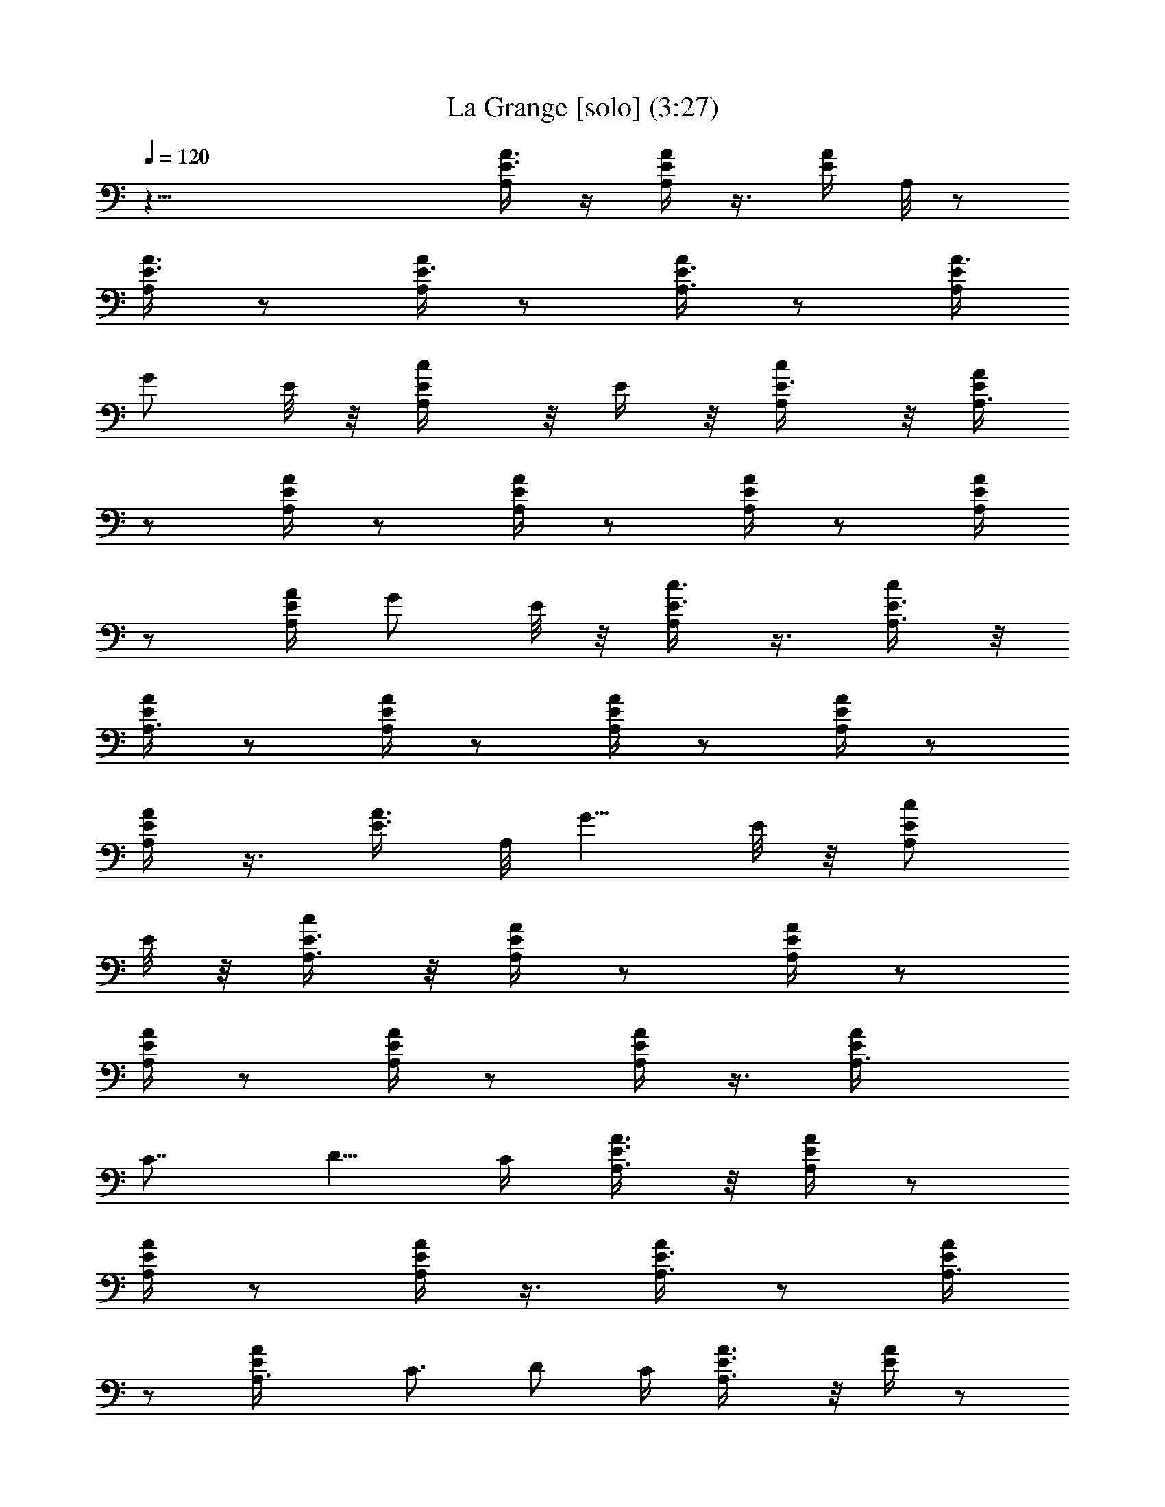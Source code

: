 X:1
T:La Grange [solo] (3:27)
Z:Transcribed by Branorin of Elendilmir
%  Original file:La_Grange.mid
%  Transpose:0
L:1/4
Q:120
K:C
z47/8 [A3/8E3/8A,/4] z/4 [A/4E/4A,/4] z3/8 [E/4A/4z/8] A,/8 z/2
[A3/8E3/8A,/4] z/2 [A/4E3/8A,/4] z/2 [E3/8A,3/8A/4] z/2 [E/4A,/4A3/8]
G/2 E/8 z/8 [A,/2c/2E/4] z/8 E/4 z/8 [c/2E3/8A,/4] z/8 [A/4E/4A,3/8]
z/2 [A/4E/4A,/4] z/2 [A/4E/4A,/4] z/2 [E/4A,/4A/4] z/2 [E/4A/4A,/4]
z/2 [A/4A,/4E/4] G/2 E/8 z/8 [c3/8E3/8A,/4] z3/8 [E3/8c/2A,3/8] z/8
[A,3/8A/4E/4] z/2 [A/4E/4A,/4] z/2 [A/4E/4A,/4] z/2 [E/4A/4A,/4] z/2
[A,/4A/4E/4] z3/8 [A3/8E3/8z/8] A,/8 [G5/8z/2] E/8 z/8 [A,/2c/2E/2]
E/8 z/8 [E3/8c/2A,3/8] z/8 [A,/4E/4A/4] z/2 [A,/4E/4A/4] z/2
[A,/4E/4A/4] z/2 [A/4E/4A,/4] z/2 [A/4E/4A,/4] z3/8 [EAA,3/8z/4]
[C7/8z3/4] [D5/8z/2] C/4 [A,3/8E3/8A3/8] z/8 [A,/4E/4A/4] z/2
[A,/4A/4E/4] z/2 [E/4A,/4A/4] z3/8 [A,3/8A/4E3/8] z/2 [A,3/8A/4E/4]
z/2 [AEA,3/8z/4] C3/4 D/2 C/4 [A,3/4A3/8E3/8] z/8 [E/4A/4] z/2
[A,/4E/4A/8] z/2 [A/4A,3/8E/4] z/2 [E/4A,3/8A/4] z/2 [E/4A,/4A/4] z/2
[A,/4AE] C3/4 D/2 [C3/8z/4] [E3/8A3/8A,3/4] z/8 [E/4A/4] z3/8
[E3/8A/4z/8] A,/4 z3/8 [A/4A,3/8E3/8] z/2 [A,3/8E/4A/4] z/2
[A,/4A/4E/4] z/2 [AEA,/4] C3/4 D/2 [C/4z/8] [A,/2z/8] [E/4A/4] z/8
[A/4E3/8A,3/8] z/2 [E/4A/4A,/4] z/2 [A/4E/4A,/4] z/2 [A/4E/4A,/4]
z23/8 [A/2E/2A,/8] A,3/8 [A3/8E3/8A,/4] A,/2 [A3/8E3/8A,/4] A,/2
[A,/4E3/8A3/8] A,/2 [A/4E3/8A,/4] A,/2 [E3/8A3/8A,/4] A,3/8 z/8
[A11/8E/8A,/4] z/8 [C3/4z5/8] [D,5/8D/2] [C3/8z/4] [A/2E/2A,/2]
[E3/8A,/4A3/8] A,/2 [E/4A/4A,/4] A,/2 [A,/4A/4E/4] A,/2 [A/4E/4A,/4]
A,/2 [E/4A/4A,/8] A,3/8 z/8 [A,/2A13/8E/4] [C7/8z3/4] [D/2D,5/8] C/4
[A3/8E3/8A,/2] z/8 [A3/8E3/8A,/4] A,/2 [A3/8E3/8A,/4] A,/2
[A,/4E3/8A/4] A,/2 [A/4E/4A,/4] A,3/8 [E3/8A3/8A,/4] A,3/8 z/8
[A3/2E/4A,3/8] C3/4 [D/2D,5/8] C/4 [A,/2A3/8E3/8] z/8 [E/4A,/4A/4]
A,3/8 z/8 [E/4A/4A,/4] A,3/8 z/8 [A,/4A/4E/4] A,3/8 [A/4E3/8A,/4]
A,/2 [E3/8A3/8A,/4] A,3/8 z/8 [A13/8E/4A,/2] C3/4 [D,5/8D/2] C/4
[A,/2A3/8E3/8] z/8 [A/4E/4A,/4] A,/2 [A/4E/4A,/4] A,3/8
[A,/4E3/8A3/8] A,/2 [A3/8E3/8A,/4] A,/2 [E3/8A3/8A,/4] A,3/8 z/8
[A3/2E/8A,3/8] z/8 C3/4 [D/2D,5/8] C/4 [A,/2A3/8E3/8] z/8
[E/4A,/4A/4] A,3/8 [E/4A/4A,/4] A,/2 [A,/4A3/8E3/8] A,/2 [A/4E/4A,/4]
A,/2 [E/4A/4A,/4] A,3/8 z/8 [A3/2E/8A,3/8] z/8 C3/4 [D/2D,/2z3/8] C/8
[C/4z/8] [A/2E/2A,/2] [A3/8E3/8A,/4] A,/2 [A3/8E3/8A,/4] A,/2
[A,/4E3/8A3/8] A,/2 [A/4E3/8A,/4] A,/2 [E3/8A3/8A,/4] A,3/8 z/8
[A11/8E/8A,/4] z/8 [C3/4z5/8] [D,5/8D/2] [C3/8z/4] [A/2E/2A,/2]
[E/4A,/4A/4] A,/2 [E/4A/4A,/4] A,/2 [A,/4A/4E/4] A,/2 [A/4E/4A,/4]
A,3/8 z/8 [E/4A/4A,/8] A,/2 [A13/8E/4A,/8] [A,3/8z/8] C3/4 [D,5/8D/2]
C/4 [A,/2A3/8E3/8] z/8 [A3/8E3/8A,/4] A,/2 [A3/8E3/8A,/4] A,/2
[A,/4E3/8A/4] A,3/8 z/8 [A/4E/4A,/8] A,/2 [E3/8A3/8A,/4] A,3/8 z/8
[A3/2E/4A,3/8] [C7/8z3/4] [D,5/8D/2] C/4 [A3/8E3/8A,/2] z/8
[E/4A,/4A/4] A,/2 [E/4A/4A,/4] A,/2 [A,/4A/4E/4] A,3/8 [A/4E3/8A,/4]
A,/2 [E3/8A3/8A,/4] A,3/8 z/8 [A13/8E/4A,/2] [C7/8z3/4] [D,5/8D/2]
C/4 [A3/8E3/8A,/2] z/8 [A/4E/4A,/4] A,/2 [A/4E/4A,/4] A,3/8
[A,/4E3/8A3/8] A,/2 [A3/8E3/8A,/4] A,/2 [E3/8A3/8A,/4] A,3/8 z/8
[A3/2E/8A,3/8] z/8 C3/4 [D/2D,5/8] C/4 [A3/8E3/8A,3/8] [E3/8A,/4A3/8]
A,/2 [E/4A/4A,/4] A,/2 [A,/4A3/8E3/8] A,/2 [A/4E/4A,/4] A,/4 z21/8
[G/2c/2C/8c'27/8] C3/8 [c/4G3/8C/4] C/2 [C/4c/4G/4] C/2 [C/4G3/8c3/8]
C/2 [C/4G/4c/4] C/2 [C/4c/4G/4] [C3/8^a3/8] z/8 [c/8C/4G/8g/4]
[^D,3/4z/8] [^d3/8^D5/8^A5/8f/2] [^d3/8z/4] [F,5/8F3/4f3/4c3/4z/2]
[^D,3/8^d9/8z/4] [C/2G/2c/2] [c/4G/4C/4] [c/2C/2] [C/4c/4G/4^A] C/2
[C/4G/4c/4] [^D3/8C/2] z/8 [^D7/8C/4G/4c/4] C/2 [C/4c/4G/4] [c3/8C/4]
z/8 [cC/8G/4] [C/4z/8] [^d3/4^D3/4^A3/4^D,3/4]
[F3/4f3/4c3/4^A5/8F,5/8z/2] [^d^D,3/8z/4] [G3/8c3/8C/2] z/8
[c/4G/4C/4] [^A/2C/2] [C/4c3/4G/4] C/2 [C/4G/4c3/4] C/2 [C/4G/4c5/8]
C3/8 [C/4c3/4G3/8] C3/8 z/8 [c/4C3/8G/4] [^d3/4^D3/4^A3/4^D,3/4]
[F,/2F3/4f3/4c3/4^D3/4] ^D,/4 [C/2G3/8c3/8] z/8 [c/4G/4C/4] C/2
[C/4c/4G/4] [^A,3/4C/2] [C/8G/4c/4] C/8 C3/8 [C/4G3/8c3/8^D7/8] C/2
[C/4c/4G3/8] [C3/8z/8] F/8 ^F/8 G/8 [c/4C3/8G/4^A/4]
[^d3/4^D3/4^A7/8^D,3/4] [F,/2=F5/8f5/8c5/8G/2] [^A/8^D,/4] B/8
[c/2G3/8C/2] z/8 [c5/8G/4C/4] C3/8 [C/4c3/4G3/8] C/2 [C/4G3/8c3/4]
C/2 [C/4G3/8c3/4] C/2 [C/4c3/4G3/8] C/4 z/4 [cC3/8G/8] z/8
[^d5/8^D5/8^A5/8^D,3/4] z/8 [F5/8f5/8c5/8F,/2] ^D,/4
[G3/8c3/8C3/8f/8^f/4] [g13/4z/4] [c/4G3/8C3/8] z/8 C3/8 [C/4c3/8G3/8]
C/2 [C/4G3/8c3/8] C/2 [C/4G3/8c3/8] C/2 [C/4c/4G3/8] [=a/4C/4] ^a/4
[c/8C3/8G/8g5/8c'5/8] z/8 [^d5/8^D5/8^A5/8^D,5/8z3/8] [c'/2z/4]
[F,5/8z/8] [F5/8=f5/8c5/8^a/2z3/8] [g3/4c'3/4^D,3/8z/4] [G/2c/2C/2]
[c/4G3/8C/4c'/4] [^a3/8C/2] z/8 [C/4c/4G/4g3/4c'] C/2
[C/4G3/8c3/8g/4] [C/2=a/4] ^a/4 [C/4G/4c/4c'5/8g3/4] C/2
[C/4c/4G/4c'/4] [C/4=a/4] ^a/4 [c/8C/4G/8g/2c'5/8] z/8
[^d5/8^D5/8^A5/8^D,3/4z/2] [c'3/8z/8] [F,5/8F3/4f3/4c3/4z/8] =a/8
[^a3/8z/4] [^D,3/8z/8] [g5/8c'5/8z/8] [G/2c/2C/2] [c/4G/4C/4c'/2]
[C/2=a/4] ^a/4 [C/4c/4G/4c'5/8] C/2 [c'/4C/4G/4c/4] [C/2=a/4]
[^a3/8z/4] [C/4G/4c/4c'5/8] C/2 [C/4c/4G/4c'/4z/8] [=a/2z/8] C/4 z/8
[^g/4c/4C3/8G/4] [^D,7/8^d3/4^D3/4^A3/4=g3/4] [F3/4f3/4c3/4F,/2]
[^D,/4^f/4] [C/2G3/8c3/8g3/4] z/8 [c/4G/4C/4] [C/2^f/2]
[C/4c/4G/4=f3/4] C/2 [C/4G/4c/4] [^d/2C/2] [C/4G/4c5/8] C3/8
[C/4c3/8G3/8] [^A5/8C3/8] z/8 [cC3/8G/4] [^d3/4^D3/4^A3/4^D,3/4]
[F,5/8F3/4f3/4c/2^A/2] [c/4^D,/4] [G3/8c/2C/2] z/8 [c3/4G/4C/4] C/2
[C/4c5/8G/4] C3/8 [C/4G3/8c3/4] C/2 [C/4G3/8c3/4] C/2 [C/4c5/8G3/8]
C3/8 z/8 [c/4C3/8G/4] [^d3/4^D3/4^A3/4^D,3/4] [F,/2F5/8f5/8c5/8^D3/4]
^D,/4 [G3/8c3/8C/2] z/8 [c/8G/4C/8] C/8 C3/8 [C/4c3/8G3/8^D9/8] C/2
[C/4G3/8c3/8] [^A,/2C/2] [C/4G3/8c3/8] C/2 [C/4c/4G3/8] C/2
[c/8C13/8G/8] z/8 [^D,3/4^d5/8^D5/8^A5/8] z/8 [F,/2F5/8f5/8c5/8]
[^D,/4z/8] C/8 [G3/8c3/8C3/8] [c/4G3/8C/4] C/2 [C/4c3/8G3/8] C/2
[C/4G3/8c3/8^A/4] C/2 [^A/4C/4G3/8c3/8] C/2 [^A/4C/4c/4G3/8] C/4 z/4
[C3/8^A/4c/8G/8] z/8 [^D,3/4^d5/8^D5/8^A5/8c5/8] z/8
[F5/8f5/8c5/8F,/2^d5/8] [^D,/4z/8] [G/2c/2C/2^A/2] [c/4G3/8C/4] C/2
[C/4c/4G/4] C/2 [C/4G3/8c3/8] C/2 [c/4C/4G/4] C/2 [C/4c/4G/4^A/4]
[^d5/8C/4] z/4 [c/8C/4G/8] [^d3/4^D3/4^A3/4^D,3/4] [F,/2F3/4f3/4c3/4]
^D,/4 [G/2c/2C/2] [c/4G/4C/4] [C/2^A/2] [C/4c/4G/4] C/2 [C/4G/4c/4]
C/2 [C/4G/4c/4] C/2 [C/4c/4G/4^d/4] C/4 z/8 [c/4C3/8G/4z/8] [f/4z/8]
[^d3/4^D3/4^A3/4^D,3/4z5/8] [g/4z/8] [F3/4f3/4c3/4F,5/8z/2] [^a^D,/4]
[G3/8c3/8C/2] z/8 [c/4G/4C/4] [C/2=a3/4] [C/4c/4G/4] [C/2g3/4]
[C/4G/4c/4] [C3/8f/2] [gC/4G3/8c3/8] C/2 [C/4c/4G3/8] [C3/8^f/2] z/8
[C3/8c/4G/4=f/4] [^D,3/4^d3/4^D3/4^A3/4] [F,5/8F3/4f/2c3/4] [f^D,/4]
[G3/8c3/8C/2] z/8 [c/4G/4C/4] [e/2C/2] [C/4c/4G/4^d/4] [c3/8C3/8]
[C/4G3/8c3/8] [^A/2C/2] [C/4G3/8c3/8^d9/8] C/2 [C/4c/4G3/8]
[C3/8^A/2] z/8 [c/4C3/8G/4] [^D,3/4^d3/4^D3/4^A3/4F3/4]
[F,5/8F5/8f5/8c5/8^D5/8] z/8 [G,3/8G/2] z/8 [=A/2z3/8] [G5/8z/2]
[A5/8z/2] G/2 [A5/8z/2] [^F,5/8^F5/8z/2] A/2 ^F/2 A/2 ^F/2 A3/8
[=F,3/4z/8] [=F/2z3/8] A/2 F/2 A/2 F/2 A/2 =A,/2 A,/4 [C/4z/8] ^C/8
^C/4 [A7/4A,13/8] [G5/8G,5/8z/2] A/2 G/2 A/2 G/2 A/2 [^F/2^F,/2] A/2
[^F/2z3/8] [A5/8z/2] ^F/2 A/2 [=F5/8=F,/2] A/2 F/2 A/2 F/2 A3/8 z/8
A,3/8 A,/8 [A,/4z/8] [=C3/8z/8] ^C/8 ^C/4 [A7/4A,13/8] z/8
[A,3/8A3/8E3/8] z/8 [A/4E/4A,/4] z/2 [E/8A/8A,/8] z/2 [A3/8E3/8z/8]
A,/8 z/2 [A3/8E3/8A,/4] z/2 [E3/8A,3/8A/4] z/2 [E/4A,/4A3/8] G/2 E/8
z/8 [A,/2c/2E/4] z/4 E/8 z/8 [c/2E3/8A,/4] z/4 [A/4E/4A,/4] z3/8
[A/4E/4A,/4] z/2 [A/4E3/8A,/4] z/2 [E/4A,3/8A/4] z/2 [E3/8A/4A,3/8]
z/2 [A3/8A,/4E/4] G/2 E/8 z/8 [c/2E3/8A,3/8] z3/8 [E3/8c3/8A,/4] z/8
[A,3/8A/4z/8] E/8 z/2 [A/4E/4A,/4] z/2 [A/4E/4A,/4] z/2 [E/4A/4A,/4]
z/2 [A,/4A/4E/4] z/2 [A3/8E/4A,/8] z/8 [G/2z3/8] E/4 [A,/2c/2E/2] E/8
z/8 [E3/8c/2z/8] A,/4 z/8 [A,/4E/4A/4] z/2 [A,/4E/4A/4] z/2
[A,/4E/4A/4] z/2 [A/4E/4A,3/8] z23/8 [A/2E/2A,/2] [A3/8E3/8A,3/8z/4]
[=C3/4z/2] [A3/8E3/8A,/4] A,/2 [A,3/8E3/8A3/8z/4] [C3/4z/2]
[A/4E3/8A,/4] A,/2 [E3/8A3/8A,3/8z/4] [C/2z3/8] [A3/2E/4A,/8]
[A,/4z/8] C/8 [C3/4z5/8] [=D/2=D,/2] C/4 [A3/8E3/8A,/2] z/8
[E/4A,/4A/4] [C7/8z/2] [E/4A/4A,/4] A,/2 [A,/4A/4E/4] [C3/4z/2]
[A/4E/4A,/4] A,3/8 [E3/8A3/8A,3/8] [C/2z3/8] [A13/8E/4A,/2]
[C7/8z3/4] [D/2D,5/8] C/4 [A3/8E3/8A,/2] z/8 [A3/8E3/8A,3/8z/4]
[C3/4z/2] [A3/8E3/8A,/4] A,/2 [A,/4E3/8A/4z/8] [C7/8z/2]
[A3/8E3/8A,/4] A,/2 [E3/8A3/8A,3/8z/4] C/2 [A3/2E/4A,3/8] C3/4
[D,5/8D/2] C/4 [A,/2A3/8E3/8] z/8 [E/4A,/4A/4] [C3/4z/2] [E/4A/4A,/8]
A,/2 [A,3/8A3/8E3/8z/4] [C3/4z/2] [A/4E3/8A,/4] A,/2
[E3/8A3/8A,3/8z/4] C/2 [A,/2A13/8E/8] z/8 C5/8 z/8 [D,5/8D/2] C/4
[A,/2A3/8E3/8a7/2] z/8 [A/4E/4A,/4z/8] [C7/8z/2] [A3/8E3/8A,/4] A,/2
[A,3/8E3/8A3/8z/4] [C3/4z/2] [A3/8E3/8A,/4] A,/2 [E3/8A3/8A,3/8z/4]
[e5/8C/2] [A11/8E/8A,/4] z/8 [C3/4g5/8] z/8 [D/2g3/8D,/2] z/8
[C/4^f/8g/8] [^g/8a19/8A/2E/2A,/8] A,3/8 [E3/8A,3/8A3/8z/4] [C7/8z/2]
[E/4A/4A,/4] A,/2 [A,3/8A/4E/4] [C3/4z/2] [c7/8A/4E/4A,/4] A,/2
[E/4A/4A,3/8] [C/2z3/8] [cz/8] [A11/8E/8A,3/8] z/8 [C3/4z5/8]
[D5/8D,5/8z/2] [A/4C/4] [A,/2A/2E/2] [A3/8E3/8A,3/8z/4] [C3/4G/2]
[A3/8E3/8A,/4] A,/2 [A,/4E3/8A3/8] [C3/4z/2] [A/4E3/8A,/4c] A,/2
[E3/8A3/8A,3/8z/4] [C/2z3/8] [A3/2E/4A,/8c9/8] [A,/4z/8] C/8
[C3/4z5/8] [D/2D,5/8] [C3/8cz/4] [A3/8E3/8A,/2] z/8 [E/4A,/4A/4]
[A/2C3/4] [E/4A/4A,/4c3/8] A,/2 [A,/4A/4E/4] [C3/4z3/8] ^g/8
[A/4E/4A,/4a7/8] A,3/8 [E3/8A3/8A,3/8z/4] [=g3/4C/2] [A13/8E/4A,/2]
[C3/4e7/8] [D,5/8D/2g3/4] C/4 [A,/2A3/8E3/8a3/4] z/8
[A3/8E3/8A,3/8z/4] [C5/8g3/4z/2] [A3/8E3/8A,/8] [A,5/8z/8] [a3/4z/2]
[A,/4E/4A/4z/8] [C7/8z/8] [c'/2z3/8] [A3/8E3/8A,/4g3/8] A,/2
[E3/8A3/8A,3/8a/4] [C5/8z/2] [A3/2E/4A,3/8a/4] [C3/4z/2] a/4
[D/2D,5/8] [C/4g/4] [A3/8E3/8A,/2a19/8] z/8 [E/4A,/4A/4] [C5/8z/2]
[E/4A/4A,/8] A,/2 [A,3/8A3/8E3/8z/4] [C7/8z/2] [A/4E3/8A,/4c/4]
[A,/2g/2] [E3/8A3/8A,3/8c/4] [^f/2C/2] [A13/8E/8A,/2c/4] z/8
[=d/2C3/4] e/4 [D,5/8D/2] C/4 [A3/8E3/8A,/2] z/8 [A/4E/4A,/4a/4z/8]
[C7/8z/2] [A3/8E3/8A,/4g3/8] A,/2 [A,3/8E3/8A3/8e3/8z/4] [C3/4z/2]
[A3/8E3/8A,/4d] A,/2 [E3/8A3/8A,3/8z/4] [C/2c5/8] [A/4E/8A,/4] z/8
[C3/4A3/4z/2] G/4 [D,/2D/2A3/8] [cC/8] [C/4z/8] [A/2E/2A,/2]
[E3/8A,3/8A3/8z/4] [C3/4z/2] [c7/8E/4A/4A,/4] A,/2 [A,3/8A/4E/4]
[C3/4z/2] [c/2A/4E/4A,/4] [A,3/8z/4] [C/4G/4c/4] z/4 [C5/8G5/8c5/8]
A,/8 A,/4 [d/8A/8D/8D,/8] z/4 [A3/4D3/4d3/4D,5/8z/2] C/4
[A,/2A/2E/2c5/8] [A3/8E3/8A,3/8z/4] [C3/4z/2] [c/4A3/8E3/8A,/4] A,/2
[c/4A,/4E3/8A/4] [C3/4z/2] [A/4E3/8A,/4c/4] [g25/8A,/2]
[E3/8A3/8A,3/8z/4] [C/2z3/8] [A3/2E/4A,/8] [A,/4z/8] [C7/8z3/4]
[D,5/8D/2] C/4 [A,/2A3/8E3/8] z/8 [E/4A,/4A/4c/4] [C3/4g/2]
[E/4A/4A,/4c/4] [g/2A,/2] [A,/4A/4E/4c/4] [C3/4z/2] [A/4E/4A,/4]
A,3/8 [E3/8A3/8A,3/8a7/8z/4] [C5/8z/2] [A13/8E/4A,/2] [C3/4z/2] a/4
[D,5/8D/2c'/2] [C/4a19/8] [A,/2A3/8E3/8] z/8 [A3/8E3/8A,3/8z/4]
[C3/4z/2] [A/4E/4A,/4] A,/2 [A,/4E/4A/4z/8] [C7/8c'5/8z/2]
[A3/8E3/8A,/4] [A,/2a5/8] [E3/8A3/8A,3/8z/4] [C5/8g5/8z/2]
[A3/2E/4A,3/8] [C3/4e3/4] [D,5/8D/2g3/8] z/8 [C/4^g/8a] z/8
[A,/2A3/8E3/8] z/8 [E/4A,/4A/4z/8] [C7/8z/8] [=g3/4z/2]
[E/4A/4A,/4z/8] [e7/8z/8] A,3/8 [A,3/8A3/8E3/8z/4] [C3/4g3/4z/2]
[A/4E3/8A,/4z/8] ^g/8 [A,/2a5/8] [E3/8A3/8A,3/8z/8] [^a/8b/8]
[C5/8c'3/4z/2] [A13/8E/8A,/2] z/8 [C5/8=a5/8] ^g/8 [D/2D,/2=g/2]
[C/4a3/4] [A3/8E3/8A,3/8] [A3/8E3/8A,3/8z/4] [C3/4a/2]
[A3/8E3/8A,/4a11/8] A,/2 [A,3/8E3/8A3/8z/4] [C7/8z/2]
[A3/8E3/8A,/4a3/4] A,/2 [E3/8A3/8A,3/8z/4] [C/2a3/8] z/8
[a3/4A11/8E/8A,/4] z/8 [C3/4z5/8] [D,5/8a3/8z/8] [D/2z3/8] [a7/8C/8]
[C/4z/8] [A/2E/2A,/2] [E3/8A,3/8A3/8z/4] [a/4C3/4] z/4
[a3/4E/4A/4A,/4] A,/2 [A,/4A/4E/4] [C3/4a/4] z/4 [c5/8A/4E/4A,/4]
[A,/2z3/8] [a3/8z/8] [E/4A/4A,/4] [C/2d5/8] [A5/8E/8A,3/8] [c5/8z/8]
[C5/8z3/8] [A3/4z/4] [D,5/8D5/8G/2] [A/4C/4] [A,/2A/2E/2]
[A3/4E3/8A,3/8z/4] [C3/4z/2] [A3/4E3/8A,/4] A,/2 [A,/4E3/8A/4]
[C3/4z/2] [B/8A/4E3/8A,/4c/8^c/8] [d7/2z/8] A,/2 [E3/8A/4A,3/8z/8]
[C5/8z/2] [A3/2E/4A,3/8] [C7/8z3/4] [D,5/8D/2] C/4 [A,/2A3/8E3/8] z/8
[E/4A,/4A/4] [C3/4=c3/4z/2] [E/4A/4A,/4] [A,/2A/2] [A,3/8A/4E/4]
[c/2C3/4] [A15/8E/4A,/8] A,/8 [A,/4z/8] [C/4G/4c/4] z/4
[C3/4G3/4c3/4] A,/4 [D,3/8d/4A/2D/4] z/4 [A3/4D5/8d5/8D,/2] C/8 z/8
[A,/2A3/8E3/8] z/8 [A/4E3/8A,3/8] [C3/4z/2] [A/4E/4A,/4] A,/2
[A,/4E/4A/4z/8] [C3/4z/2] [A3/8E3/8A,/4] A,/2 [E3/8A3/8A,3/8z/4] C/2
[A3/2E/4A,3/8] C3/4 [D,5/8D/2] C/4 [A3/8E3/8A,/2] z/8 [E/4A,/4A/4]
[C3/4z3/8] [E/4A3/8A,3/8] z/8 A,3/8 [A,3/8A3/8E3/8z/4] [C7/8z/2]
[A/4E3/8A,/4] A,/2 [E3/8A/4A,3/8] C/2 [A13/8E/8A,3/8] z/8 C3/4
[D/2D,5/8] C/4 [A3/8E3/8A,3/8] [A3/8E3/8A,3/8z/4] [C3/4z/2]
[A3/8E3/8A,/4] A,/2 [A,3/8E3/8A3/8z/4] [C3/4z/2] [A3/8E3/8A,/4] A,/2
[E3/8A3/8A,3/8z/4] C/2 [A11/8E/8A,/4] z/8 C3/4 [D/2D,/2z3/8] C/8
[C/4z/8] [A/2E/2A,/2] [E3/8A,3/8A3/8z/4] [C3/4z/2] [E/4A/4A,/4] A,/2
[A,/4A/4E/4] [C7/8z/2] [A/4E/4A,/4] A,/2 [E/4A/4A,/4] C3/8 A,/8
[A3/2E/8A,3/8] z/8 C5/4 [D,z/8] D3/4 C/8 C3/4 A,69/8 